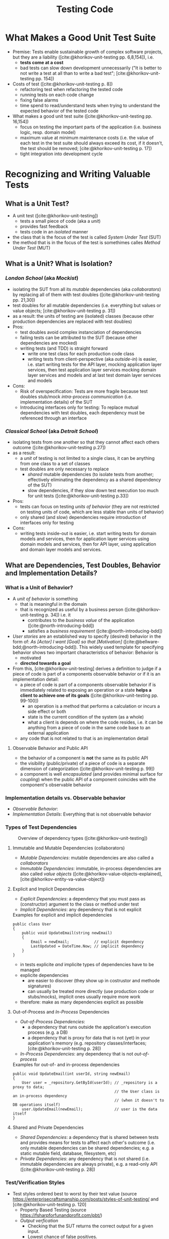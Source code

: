 #+TITLE: Testing Code
#+bibliography: ../bibliography/bibliography.bib

* What Makes a Good Unit Test Suite

- Premise: Tests enable sustainable growth of complex software
  projects, but they are a liability ([cite:@khorikov-unit-testing
  pp. 6,8,154]), i.e.
  - *tests come at a cost*
  - bad tests can slow down development unnecessarily ("It is better
    to not write a test at all than to write a bad test";
    [cite:@khorikov-unit-testing pp. 154])
- Costs of test ([cite:@khorikov-unit-testing p. 8])
  - refactoring test when refactoring the tested code
  - running tests on each code change
  - fixing false alarms
  - time spend to read/understand tests when trying to understand the
    expected behavior of the tested code
- What makes a good unit test suite ([cite:@khorikov-unit-testing pp. 16,154])
  - focus on testing the important parts of the application
    (i.e. business logic, resp. domain model)
  - maximum value at minimum maintenance costs (i.e. the value of each
    test in the test suite should always exceed its cost, if it
    doesn't, the test should be removed;
    [cite:@khorikov-unit-testing p. 17])
  - tight integration into development cycle

* Recognizing and Writing Valuable Tests
** What is a Unit Test?

- A unit test ([cite:@khorikov-unit-testing])
  - tests a small piece of code (aka a /unit/)
  - provides fast feedback
  - tests code in an /isolated/ manner
- the class that is the focus of the test is called /System Under Test/
  (SUT)
- the method that is in the focus of the test is somethimes calles
  /Method Under Test/ (MUT)

** What is a Unit? What is Isolation?
*** /London School/ (aka /Mockist/)

- isolating the SUT from all its /mutable/ dependencies (aka
  /collaborators/) by replacing all of them with test doubles
  ([cite:@khorikov-unit-testing pp. 21,30])
- test doubles for all mutable dependencies (i.e. everything but
  values or value objects; [cite:@khorikov-unit-testing p. 31])
- as a result: the units of testing are (isolated) classes (because
  other production dependencies are replaced with test doubles)
- Pros:
  - test doubles avoid complex instanciation of dependencies
  - failing tests can be attributed to the SUT (because other
    dependencies are mocked)
  - writing tests (and TDD) is straight forward
    - write one test class for each production code class
    - writing tests from client-perspective (aka /outside-in/) is
      easier, i.e. start writing tests for the API layer, mocking
      application layer services, then test application layer services
      mocking domain layer services and models and at last test domain
      layer services and models
- Cons:
  - Risk of overspecification: Tests are more fragile because test
    doubles stub/mock [[tbd][intra-process communication]] (i.e. implementation
    details) of the SUT
  - Introducing interfaces only for testing: To replace mutual
    dependencies with test doubles, each dependency must be referenced
    through an interface

*** /Classical School/ (aka /Detroit School/)

- isolating tests from one another so that they cannot affect each
  others outcome ([cite:@khorikov-unit-testing p.27])
- as a result:
  - a /unit/ of testing is not limited to a single class, it can be
    anything from one class to a set of classes
  - test doubles are only necessary to replace
    - /shared/ mutable dependencies (to isolate tests from another;
      effectively eliminating the dependency as a shared dependency of
      the SUT)
    - slow dependencies, if they slow down test execution too much for
      unit tests ([cite:@khorikov-unit-testing p.33])
- Pros:
  - tests can focus on testing /units of behavior/ (they are not
    restricted on testing units of code, which are less stable than
    units of behavior)
  - only shared (and slow) dependencies require introduction of
    interfaces only for testing
- Cons:
  - writing tests inside-out is easier, i.e. start writing tests for
    domain models and services, then for application layer services
    using domain models and services, then for API layer, using
    application and domain layer models and services.

** What are Dependencies, Test Doubles, Behavior and Implementation Details?
*** What is a Unit of Behavior?

- A /unit of behavior/ is something
  - that is meaningful in the domain
  - that is recognized as useful by a business person
    ([cite:@khorikov-unit-testing p. 34]) i.e. it
    - contributes to the /business value/ of the application
      ([cite:@north-introducing-bdd])
    - satisfies a /business requirement/ ([cite:@north-introducing-bdd])
- /User stories/ are an established way to specify (desired) behavior in
  the form of: /As [Actor] I want [Goal] so that [Motivation]/
  ([cite:@bellware-bdd;@north-introducing-bdd]). This widely used
  template for specifying behavior shows two important characteristics
  of behavior: Behavior is
  - motivated
  - *directed towards a goal*
- From this, [cite:@khorikov-unit-testing] derives a definition to
  judge if a piece of code is part of a components observable behavior
  or if it is an implementation detail:
  - a piece of code is part of a components observable behavior if is
    immediately related to exposing an operation or a state *helps a
    client to achieve one of its goals* ([cite:@khorikov-unit-testing
    pp. 99-100])
    - an operation is a method that performs a calculation or incurs a
      side effect or both
    - state is the current condition of the system (as a whole)
    - what a client is depends on where the code resides, i.e. it can
      be anything from a piece of code in the same code base to an
      external application
  - any code that is not related to that is an implementation detail

**** Observable Behavior and Public API

- the behavior of a component is *not* the same as its public API
- the visibility (public/private) of a piece of code is a separate
  dimension of categorization ([cite:@khorikov-unit-testing p. 99])
- a component is well /encapsulated/ (and provides minimal surface for
  /coupling/) when the public API of a component coincides with the
  component's observable behavior
    
*** Implementation details vs. Observable behavior

- /Observable Behavior/:
- /Implementation Details/: Everything that is not observable behavior

*** Types of Test Dependencies

#+CAPTION: Overview of dependency types ([cite:@khorikov-unit-testing])
[[file:overview_dependency_types.png]]

**** Immutable and Mutable Dependencies (collaborators)

- /Mutable Dependencies/: mutable dependencies are also called a
  /collaborators/
- /Immutable Dependencies/: immutable, in-process dependencies are also
  called /value objects/ ([cite:@khorikov-value-objects-explained],
  [cite:@khorikov-entity-va-value-object])
  
**** Explicit and Implicit Dependencies

- /Explicit Dependencies/: a dependency that you must pass as
  (constructor) argument to the class or method under test
- /Implicit Dependencies/: any dependency that is not explicit

#+CAPTION: Examples for explicit and implicit dependencies
#+BEGIN_SRC
public class User
{
    public void UpdateEmail(string newEmail)
    {
        Email = newEmail;           // explicit dependency
        LastUpdated = DateTime.Now; // implicit dependency
    }
}
#+END_SRC

- in tests explicite /and/ implicite types of dependencies have to be
  managed
- explicite dependencies
  - are easier to discover (they show up in costrustor and methode
    signatures)
  - can usually be treated more directly (use production code or
    stubs/mocks), implicit ones usually require more work
- therefore: make as many dependencies explicit as possible

**** Out-of-Process and /In-Process/ Dependencies

- /Out-of-Process Dependencies/:
  - a dependency that runs outside the application's execution process
    (e.g. a DB)
  - a dependency that is proxy for data that is not (yet) in your
    application's memory (e.g. repository classes/interfaces;
    [cite:@khorikov-unit-testing p. 28])
- /In-Process Dependencies/: any dependency that is not /out-of-process/

#+CAPTION: Examples for out-of- and in-process dependencies
#+BEGIN_SRC
public void UpdateEmail(int userId, string newEmail)
{
    User user = _repository.GetById(userId); // _repository is a proxy to data;
                                             // the User class is an in-process dependency
                                             // (when it doesn't to DB operations itself)
    user.UpdateEmail(newEmail);              // user is the data itself
}
#+END_SRC

**** Shared and Private Dependencies

- /Shared Dependencies/: a dependency that is shared between tests and
  provides means for tests to affect each other's outcome (i.e. only
  mutable dependencies can be shared dependencies; e.g. a static
  mutable field, database, filesystem, etc)
- /Private Dependencies/: any dependency that is not shared
  (i.e. immutable dependencies are always private), e.g. a read-only
  API ([cite:@khorikov-unit-testing p. 28])

*** Test/Verification Styles

- Test styles ordered best to worst by their test value (source
  https://enterprisecraftsmanship.com/posts/styles-of-unit-testing/
  and [cite:@khorikov-unit-testing p. 120]
  - Property Based Testing (source https://fsharpforfunandprofit.com/pbt/)
  - /Output verfication/
    - Checking that the SUT returns the correct output for a given
      input.
    - Lowest chance of false positives.
    - cannot cover functions with
      - /hidden inputs/: Inputs that aren't visible in the signature,
        like =DateTime.Now=, reading data from a DB, static fields, etc.
      - /hidden outputs/
        - side effects (update the state of an object, file, DB, etc)
        - exceptions (exceptions are additional outputs, that can be
          caught anywhere in the call stack)
  - /State verficiation/
    - Checking that the SUT (or one of its collaborators) ends up in a
      certain state after a certain operation.
    - Low chance of false positive if the state is checked via the
      SUTs public API (and not via its private API or by reflection).
    - State verfication is good enough when domain logic is tested
      (it shouldn't be used for non-domain logic).
  - /Collaboration verification/
    - Checking that the SUT invokes its collaborators in correct order
      with correct parameters.
    - High change of false positives because these tests are tightly
      coupled to implemantation details of the SUT.

*** Categories of Test Doubles

- /Mocks/ (Mock, Spy): Allow faking collaborator behavior /and/ allow
  inspection of interactions between the SUT and the (mocked)
  collaborator
- /Stub/ (Dummy, Stub, Fake): Allow faking collaborator behavior
- Mocks
  - Because mocks usually fake some collaborator behaviour (and not a
    the entire collaborator behaviour), the usage mocks couples tests
    to implemenation details of the SUT (the mock know which part of
    the collaborator bevaiour is invoked by the SUT).
  - Mocks are useful to substitue a dependency which you do not
    controll yourself.

* Value of a Unit Test

- A good unit test has the following attributes (source
  [cite:@khorikov-unit-test-value p. 68])
  1. Protection against regression
  2. Resistance to refactoring
  3. fast feedback
  4. maintainability
- when one of these attributes is zero, the value of the test is zero
- tests cannot score perfectly in the first three attributes
  (Protection against regression, resistance to refactoring and fast
  feedback); only two of these three can be maximized
- resistance to refactoring is
  - a binary choice (there are almost no intermediate stages)
  - non-negotiable (it ensures that teams keep their velocity)
- tests at different levels of the test pyramid correspond to
  different trade-offs between protection against refactoring and fast
  feedback
  - end-to-end tests maximize protection against regression
  - unit test maximize fast feedback
  - integration tests are in the middle

** Protection Against Regressions

- Protection against regressions is higher the more
  - complex the tested code is (regressions in simple code are unlikely)
  - code is exercised by the test (also code in third-party libraries
    counts)
  - the higher the business value of the tested code is (it is more
    important to catch regressions in code that is more important for
    the domain)

** Resistance to Refactoring

- Tests that are coupled tightly to implementation details of the SUT
  have a high chance to produce false alarms.
- Tests that assert interactions are likely to produce false alarms

** Fast Feedback

- End-to-end tests have a high chance of detecting regressions and a
  low chance for false positives but take a long time to execute.

** Maintainability

- the maintainability of a test is higher the
  - easier it is to understand the test (test with a big arrange
    section are harder to understand)
  - easier it is to run the test (tests that work with out-of-process
    dependencies are harder to run)
- end-to-end tests usually have low maintainability because they
  require out-of-process dependencies and big arrange sections

* Terminology

- /Fixture/: A fixture is an object that the test runs against and that
  has to be in a known /fixed/ state before the test run in order to
  make the test reproducible (e.g. a dependency of the SUT, data in
  the database or a file in the file system).

* How to Write Valuable Tests?

** Guidelines for Writing Readable Tests
- /act/ sections that span more than one line are a sign that the SUT's
  public API has a bad design
- use /multiple/ asserts when the unit of behavior that is tested has
  multiple outcomes (restricting tests to only one /assert/ stems from
  the detrimental idea of testing units of code)
- Use /arrange/, /act/ and /assert/ comments only when the sections cannot
  be clearly separated by empty lines.
- Avoid fixtures that introduce shared state between tests. Created
  fixtures through factory methods. I.e. do not reuse test fixtures
  (especially not shared dependencies), reuse test fixture
  initialization code with /Object Mother/ or /Test Data Builder/ pattern
  - /Object Mother/: A class or method that helps to create objects for
    tests and provides default values (for each attribute) so that
    each test must just provide only the values that it needs.
  - /Test Data Builder/: a class that exposes a fluent interface to
    create objects for tests
- Do not use rigid technical test method naming conventions.
  - For domain and application logic tests use test method names that
    are meaningful for domain experts. These test method names should
    be sentences ([cite:@north-introducing-bdd]).
  - For utility code tests use technical methods names.
  - Separate words in method names with underscores, i.e. use
    /Snake_case/.
  - 
- Name the class instance that is the focus of the test (i.e. the SUT)
  =sut=.

* Humble Object Pattern

- extract business logic to a /functional core/
  ([file:functional_architecture.org::#functional-architecture-goals])
- extract code dealing with side effects to a /mutable shell/
- cover functional core extensively with output-based unit tests
- cover mutable shell with (a much smaller number) of integration
  tests

* Common Misconceptions

** Tests/TDD leads to Better Code Design/Architecture

- while tests (and especially TDD) /can/ lead to better designs, the
  ability to test code is
  - good as a /negative indicator/, i.e. bad testability indicates bad
    design
  - not good as a /positive indicator/, i.e. good testability does not
    indicate good design, TDD can even induce design damages
    ([cite:@dhh-test-induced-design-damage],
    [cite:@fowler-is-tdd-dead],
    [cite:@khorikov-test-induced-dedign-damage])
- Ease of testability should not be the justification for design
  descisions ([cite:@dhh-test-induced-design-damage]). E.g. instead of
  forcing code to be testable by unit tests, UI-centered applications
  can end up with a better design when they chose to mostly on
  end-to-end tests.

** High Test-Coverage Metrics Indicate Good Tests

- Code coverage metrics cannot tell if all results of a method are
  asserted. A method might update the DB and return a value. A test of
  this method might achieve 100% coverage, yet only check the returned
  value.
- Code coverage metrics are
  - good as /negative indicators/, i.e. a low coverage means that there is lot
    of untested code in the codebase
  - bad as /positive indicators/, i.e. a high coverage metric doesn't
    indicate good tests (only that a lot of code was executed by the
    test suite; [cite:@khorikov-unit-testing pp. 9, 15]
